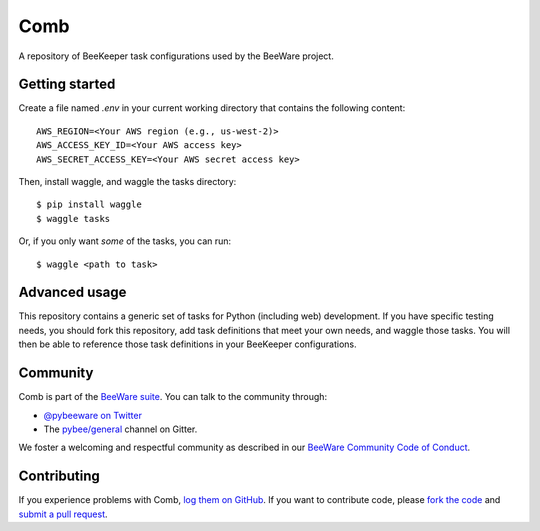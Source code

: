 Comb
====

A repository of BeeKeeper task configurations used by the BeeWare project.

Getting started
---------------

Create a file named `.env` in your current working directory that contains
the following content::

    AWS_REGION=<Your AWS region (e.g., us-west-2)>
    AWS_ACCESS_KEY_ID=<Your AWS access key>
    AWS_SECRET_ACCESS_KEY=<Your AWS secret access key>

Then, install waggle, and waggle the tasks directory::

    $ pip install waggle
    $ waggle tasks

Or, if you only want *some* of the tasks, you can run::

    $ waggle <path to task>

Advanced usage
--------------

This repository contains a generic set of tasks for Python (including web)
development. If you have specific testing needs, you should fork this
repository, add task definitions that meet your own needs, and waggle those
tasks. You will then be able to reference those task definitions in your
BeeKeeper configurations.

Community
---------

Comb is part of the `BeeWare suite`_. You can talk to the community through:

* `@pybeeware on Twitter`_

* The `pybee/general`_ channel on Gitter.

We foster a welcoming and respectful community as described in our
`BeeWare Community Code of Conduct`_.

Contributing
------------

If you experience problems with Comb, `log them on GitHub`_. If you
want to contribute code, please `fork the code`_ and `submit a pull request`_.

.. _BeeWare suite: http://pybee.org
.. _@pybeeware on Twitter: https://twitter.com/pybeeware
.. _pybee/general: https://gitter.im/pybee/general
.. _BeeWare Community Code of Conduct: http://pybee.org/community/behavior/
.. _log them on Github: https://github.com/pybee/comb/issues
.. _fork the code: https://github.com/pybee/comb
.. _submit a pull request: https://github.com/pybee/comb/pulls
